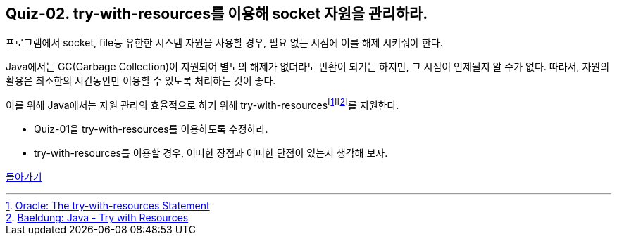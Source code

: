 == Quiz-02. try-with-resources를 이용해 socket 자원을 관리하라.

프로그램에서 socket, file등 유한한 시스템 자원을 사용할 경우, 필요 없는 시점에 이를 해제 시켜줘야 한다.

Java에서는 GC(Garbage Collection)이 지원되어 별도의 해제가 없더라도 반환이 되기는 하지만, 그 시점이 언제될지 알 수가 없다.
따라서, 자원의 활용은 최소한의 시간동안만 이용할 수 있도록 처리하는 것이 좋다.

이를 위해 Java에서는 자원 관리의 효율적으로 하기 위해 try-with-resourcesfootnote:[https://docs.oracle.com/javase/tutorial/essential/exceptions/tryResourceClose.html[Oracle: The try-with-resources Statement]]footnote:[https://www.baeldung.com/java-try-with-resources[Baeldung: Java - Try with Resources]]를 지원한다.

* Quiz-01을 try-with-resources를 이용하도록 수정하라.
* try-with-resources를 이용할 경우, 어떠한 장점과 어떠한 단점이 있는지 생각해 보자.


link:../4.Java_Socket_Communication.adoc[돌아가기]



